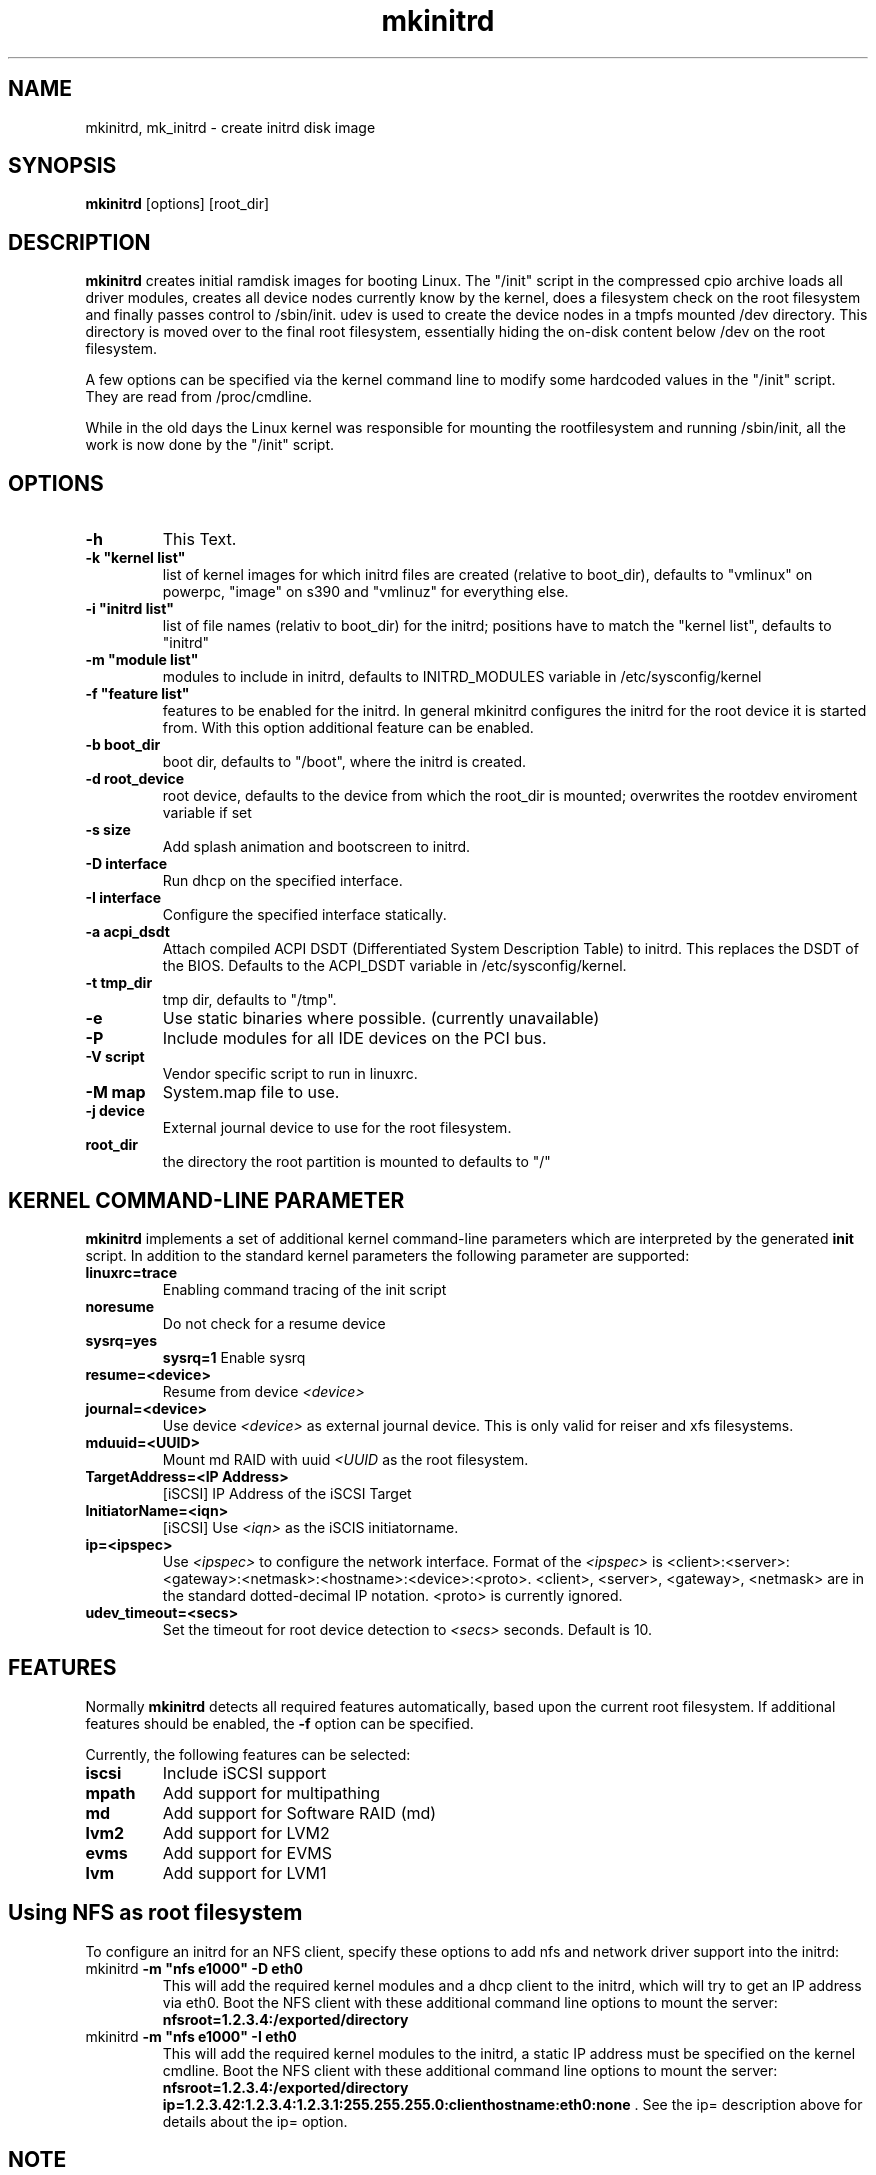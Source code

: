 .\" Copyright (C) 2003 SuSE Linux AG
.\"$Id: mkinitrd.8,v 1.21 2006/11/07 16:38:33 bwalle Exp $
.TH mkinitrd 8
.SH NAME
mkinitrd, mk_initrd \- create initrd disk image
.SH SYNOPSIS
\fBmkinitrd\fR [options] [root_dir]
.SH DESCRIPTION
\fBmkinitrd\fR creates initial ramdisk images for booting Linux.
The "/init" script in the compressed cpio archive loads all driver modules,
creates all device nodes currently know by the kernel, does a filesystem check
on the root filesystem and finally passes control to /sbin/init.
udev is used to create the device nodes in a tmpfs mounted /dev directory.
This directory is moved over to the final root filesystem, essentially hiding the 
on-disk content below /dev on the root filesystem.

A few options can be specified via the kernel command line to modify some hardcoded
values in the "/init" script. They are read from /proc/cmdline.

While in the old days the Linux kernel was responsible for mounting the rootfilesystem
and running /sbin/init, all the work is now done by the "/init" script.

.SH OPTIONS
.TP
\fB-h\fR
This Text.
.TP
\fB-k  "kernel list"\fR
list of kernel images for which initrd files are created (relative to
boot_dir), defaults to "vmlinux" on powerpc, "image" on s390 and "vmlinuz" for everything else.
.TP
\fB-i "initrd list"\fR 
list of file names (relativ to boot_dir) for the initrd; positions have to
match the "kernel list",  defaults to "initrd"
.TP
\fB-m "module list"\fR 
modules to include in initrd, defaults to INITRD_MODULES variable in
/etc/sysconfig/kernel 
.TP
\fB-f "feature list"\fR 
features to be enabled for the initrd. In general mkinitrd configures
the initrd for the root device it is started from. With this option
additional feature can be enabled.
.TP
\fB-b boot_dir\fR
boot dir, defaults to "/boot", where the initrd is created.
.TP
\fB-d root_device\fR
root device, defaults to the device from which the root_dir is mounted; 
overwrites the rootdev enviroment variable if set
.TP
\fB-s size\fR       
Add splash animation and bootscreen to initrd.
.TP
\fB-D interface\fR
Run dhcp on the specified interface.
.TP
\fB-I interface\fR
Configure the specified interface statically.
.TP
\fB-a acpi_dsdt\fR
Attach compiled ACPI DSDT (Differentiated System Description Table)
to initrd. This replaces the DSDT of the BIOS. Defaults to the ACPI_DSDT
variable in /etc/sysconfig/kernel.
.TP
\fB-t tmp_dir\fR 
tmp dir, defaults to "/tmp".
.TP
\fB-e\fR
Use static binaries where possible. (currently unavailable)
.TP
\fB-P\fR
Include modules for all IDE devices on the PCI bus.
.TP
\fB-V script\fR
Vendor specific script to run in linuxrc.
.TP
\fB-M map\fR
System.map file to use.
.TP
\fB-j device\fR
External journal device to use for the root filesystem.
.TP
\fBroot_dir\fR
the directory the root partition is mounted to defaults to "/"

.SH KERNEL COMMAND-LINE PARAMETER
\fBmkinitrd\fR implements a set of additional kernel command-line
parameters which are interpreted by the generated \fBinit\fR script.
In addition to the standard kernel parameters the following parameter
are supported:
.TP
\fBlinuxrc=trace\fR
Enabling command tracing of the init script
.TP
\fBnoresume\fR
Do not check for a resume device
.TP
\fBsysrq=yes\fR
\fBsysrq=1\fR
Enable sysrq
.TP
\fBresume=<device>\fR
Resume from device \fI<device>\fR
.TP
\fBjournal=<device>\fR
Use device \fI<device>\fR as external journal device.
This is only valid for reiser and xfs filesystems.
.TP
\fBmduuid=<UUID>\fR
Mount md RAID with uuid \fI<UUID\fR as the root filesystem.
.TP
\fBTargetAddress=<IP Address>\fR
[iSCSI] IP Address of the iSCSI Target
.TP
\fBInitiatorName=<iqn>\fR
[iSCSI] Use \fI<iqn>\fR as the iSCIS initiatorname.
.TP
\fBip=<ipspec>\fR
Use \fI<ipspec>\fR to configure the network interface. Format of the
\fI<ipspec>\fR is
<client>:<server>:<gateway>:<netmask>:<hostname>:<device>:<proto>.
<client>, <server>, <gateway>, <netmask> are in the standard
dotted-decimal IP notation. <proto> is currently ignored.
.TP
\fBudev_timeout=<secs>\fR
Set the timeout for root device detection to \fI<secs>\fR
seconds. Default is 10.

.SH FEATURES
Normally \fBmkinitrd\fR detects all required features automatically,
based upon the current root filesystem. If additional features should
be enabled, the \fB-f\fR option can be specified.

Currently, the following features can be selected:
.TP
\fBiscsi\fR
Include iSCSI support
.TP
\fBmpath\fR
Add support for multipathing
.TP
\fBmd\fR
Add support for Software RAID (md)
.TP
\fBlvm2\fR
Add support for LVM2
.TP
\fBevms\fR
Add support for EVMS
.TP
\fBlvm\fR
Add support for LVM1

.SH Using NFS as root filesystem
To configure an initrd for an NFS client, specify these options to add nfs and network driver support into the initrd:
.TP
mkinitrd \fB-m "nfs e1000" -D eth0\fR
This will add the required kernel modules and a dhcp client to the initrd, which will try to get an IP address via eth0.
Boot the NFS client with these additional command line options to mount the server: \fBnfsroot=1.2.3.4:/exported/directory\fR

.TP
mkinitrd \fB-m "nfs e1000" -I eth0\fR
This will add the required kernel modules to the initrd, a static IP address must be specified on the kernel cmdline.
Boot the NFS client with these additional command line options to mount the server: \fBnfsroot=1.2.3.4:/exported/directory ip=1.2.3.42:1.2.3.4:1.2.3.1:255.255.255.0:clienthostname:eth0:none\fR . See the ip= description above for details about the ip= option.

.SH NOTE
\fBmk_initrd\fR is now a symbolic link to \fBmkinitrd\fR.
.SH ENVIRONMENT VARIABLES
You can specify the root device via the environment variable rootdev (e.g.
"rootdev=/dev/hda mk_initrd").
.BR 
.SH AUTHOR
Steffen Winterfeldt <wfeldt@suse.de>, Susanne Oberhauser
<froh@suse.de>, Andreas Gruenbacher <agruen@suse.de>, Hannes Reinecke
<hare@suse.de>
.BR 
